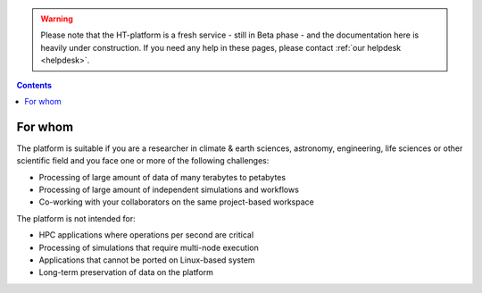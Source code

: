.. warning:: Please note that the HT-platform is a fresh service - still in Beta phase - and the documentation here is heavily under construction. If you need any help in these pages, please contact :ref:`our helpdesk <helpdesk>`.

.. _for-whom:

.. contents::
    :depth: 2


********
For whom
********

The platform is suitable if you are a researcher in climate & earth sciences,
astronomy, engineering, life sciences or other scientific field and you face
one or more of the following challenges:

* Processing of large amount of data of many terabytes to petabytes
* Processing of large amount of independent simulations and workflows
* Co-working with your collaborators on the same project-based workspace

The platform is not intended for:

* HPC applications where operations per second are critical
* Processing of simulations that require multi-node execution
* Applications that cannot be ported on Linux-based system
* Long-term preservation of data on the platform


.. seealso:: Still need help? Contact :ref:`our helpdesk <helpdesk>`
